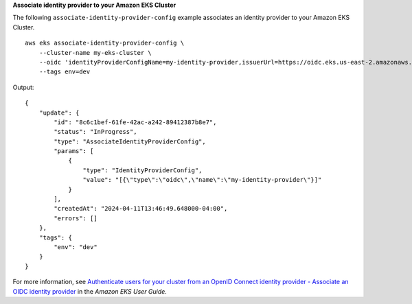 **Associate identity provider to your Amazon EKS Cluster**

The following ``associate-identity-provider-config`` example associates an identity provider to your Amazon EKS Cluster. ::

    aws eks associate-identity-provider-config \
        --cluster-name my-eks-cluster \
        --oidc 'identityProviderConfigName=my-identity-provider,issuerUrl=https://oidc.eks.us-east-2.amazonaws.com/id/38D6A4619A0A69E342B113ED7F1A7652,clientId=kubernetes,usernameClaim=email,usernamePrefix=my-username-prefix,groupsClaim=my-claim,groupsPrefix=my-groups-prefix,requiredClaims={Claim1=value1,Claim2=value2}' \
        --tags env=dev

Output::

    {
        "update": {
            "id": "8c6c1bef-61fe-42ac-a242-89412387b8e7",
            "status": "InProgress",
            "type": "AssociateIdentityProviderConfig",
            "params": [
                {
                    "type": "IdentityProviderConfig",
                    "value": "[{\"type\":\"oidc\",\"name\":\"my-identity-provider\"}]"
                }
            ],
            "createdAt": "2024-04-11T13:46:49.648000-04:00",
            "errors": []
        },
        "tags": {
            "env": "dev"
        }
    }

For more information, see `Authenticate users for your cluster from an OpenID Connect identity provider - Associate an OIDC identity provider <https://docs.aws.amazon.com/eks/latest/userguide/authenticate-oidc-identity-provider.html#associate-oidc-identity-provider>`__ in the *Amazon EKS User Guide*.
